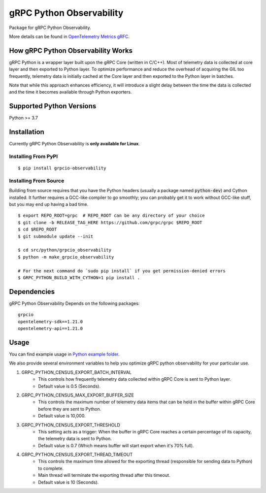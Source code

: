 gRPC Python Observability
===========
Package for gRPC Python Observability.

More details can be found in `OpenTelemetry Metrics gRFC <https://github.com/grpc/proposal/blob/master/A66-otel-stats.md#opentelemetry-metrics>`_.

How gRPC Python Observability Works
-------------------------

gRPC Python is a wrapper layer built upon the gRPC Core (written in C/C++). Most of telemetry data
is collected at core layer and then exported to Python layer. To optimize performance and reduce
the overhead of acquiring the GIL too frequently, telemetry data is initially cached at the Core layer
and then exported to the Python layer in batches.

Note that while this approach enhances efficiency, it will introduce a slight delay between the
time the data is collected and the time it becomes available through Python exporters.


Supported Python Versions
-------------------------
Python >= 3.7

Installation
------------

Currently gRPC Python Observability is **only available for Linux**.

Installing From PyPI
~~~~~~~~~~~~~~~~~~~~

::

  $ pip install grpcio-observability


Installing From Source
~~~~~~~~~~~~~~~~~~~~~~

Building from source requires that you have the Python headers (usually a
package named :code:`python-dev`) and Cython installed. It further requires a
GCC-like compiler to go smoothly; you can probably get it to work without
GCC-like stuff, but you may end up having a bad time.

::

  $ export REPO_ROOT=grpc  # REPO_ROOT can be any directory of your choice
  $ git clone -b RELEASE_TAG_HERE https://github.com/grpc/grpc $REPO_ROOT
  $ cd $REPO_ROOT
  $ git submodule update --init

  $ cd src/python/grpcio_observability
  $ python -m make_grpcio_observability

  # For the next command do `sudo pip install` if you get permission-denied errors
  $ GRPC_PYTHON_BUILD_WITH_CYTHON=1 pip install .


Dependencies
-------------------------
gRPC Python Observability Depends on the following packages:

::

  grpcio
  opentelemetry-sdk==1.21.0
  opentelemetry-api==1.21.0


Usage
-----

You can find example usage in `Python example folder <https://github.com/grpc/grpc/tree/master/examples/python/observability>`_.

We also provide several environment variables to help you optimize gRPC python observability for your particular use.

1. GRPC_PYTHON_CENSUS_EXPORT_BATCH_INTERVAL
    * This controls how frequently telemetry data collected within gRPC Core is sent to Python layer.
    * Default value is 0.5 (Seconds).

2. GRPC_PYTHON_CENSUS_MAX_EXPORT_BUFFER_SIZE
    * This controls the maximum number of telemetry data items that can be held in the buffer within gRPC Core before they are sent to Python.
    * Default value is 10,000.

3. GRPC_PYTHON_CENSUS_EXPORT_THRESHOLD
    * This setting acts as a trigger: When the buffer in gRPC Core reaches a certain percentage of its capacity, the telemetry data is sent to Python.
    * Default value is 0.7 (Which means buffer will start export when it's 70% full).

4. GRPC_PYTHON_CENSUS_EXPORT_THREAD_TIMEOUT
    * This controls the maximum time allowed for the exporting thread (responsible for sending data to Python) to complete.
    * Main thread will terminate the exporting thread after this timeout.
    * Default value is 10 (Seconds).
